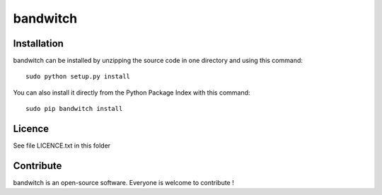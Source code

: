 bandwitch
=================


Installation
--------------

bandwitch can be installed by unzipping the source code in one directory and using this command: ::

    sudo python setup.py install

You can also install it directly from the Python Package Index with this command: ::

    sudo pip bandwitch install


Licence
--------

See file LICENCE.txt in this folder


Contribute
-----------
bandwitch is an open-source software. Everyone is welcome to contribute !
